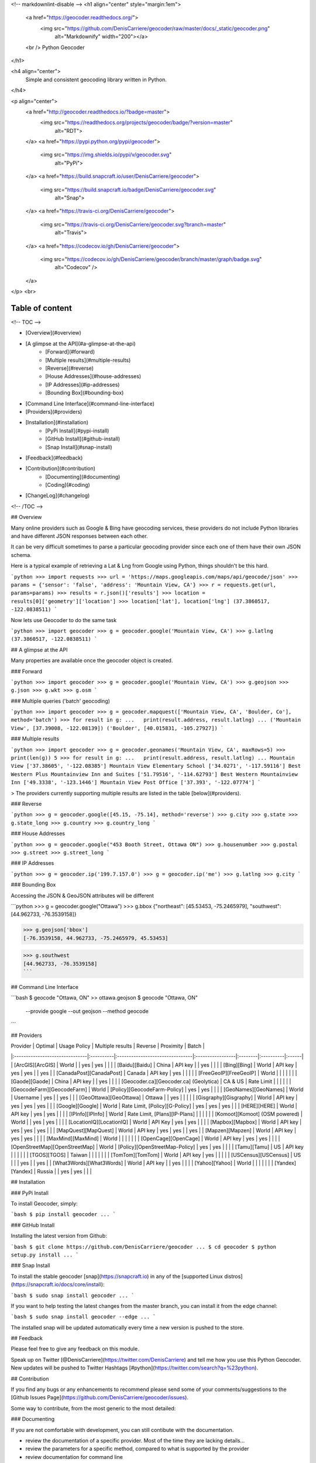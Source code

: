 <!-- markdownlint-disable -->
<h1 align="center" style="margin:1em">
  <a href="https://geocoder.readthedocs.org/">
    <img src="https://github.com/DenisCarriere/geocoder/raw/master/docs/_static/geocoder.png"
         alt="Markdownify"
         width="200"></a>
  <br />
  Python Geocoder
</h1>

<h4 align="center">
  Simple and consistent geocoding library written in Python.
</h4>

<p align="center">
  <a href="http://geocoder.readthedocs.io/?badge=master">
    <img src="https://readthedocs.org/projects/geocoder/badge/?version=master"
         alt="RDT">
  </a>
  <a href="https://pypi.python.org/pypi/geocoder">
    <img src="https://img.shields.io/pypi/v/geocoder.svg"
         alt="PyPi">
  </a>
  <a href="https://build.snapcraft.io/user/DenisCarriere/geocoder">
    <img src="https://build.snapcraft.io/badge/DenisCarriere/geocoder.svg"
         alt="Snap">
  </a>
  <a href="https://travis-ci.org/DenisCarriere/geocoder">
    <img src="https://travis-ci.org/DenisCarriere/geocoder.svg?branch=master"
         alt="Travis">
  </a>
  <a href="https://codecov.io/gh/DenisCarriere/geocoder">
    <img src="https://codecov.io/gh/DenisCarriere/geocoder/branch/master/graph/badge.svg"
         alt="Codecov" />
  </a>
</p>
<br>

Table of content
----------------

<!-- TOC -->

- [Overview](#overview)
- [A glimpse at the API](#a-glimpse-at-the-api)
    - [Forward](#forward)
    - [Multiple results](#multiple-results)
    - [Reverse](#reverse)
    - [House Addresses](#house-addresses)
    - [IP Addresses](#ip-addresses)
    - [Bounding Box](#bounding-box)
- [Command Line Interface](#command-line-interface)
- [Providers](#providers)
- [Installation](#installation)
    - [PyPi Install](#pypi-install)
    - [GitHub Install](#github-install)
    - [Snap Install](#snap-install)
- [Feedback](#feedback)
- [Contribution](#contribution)
    - [Documenting](#documenting)
    - [Coding](#coding)
- [ChangeLog](#changelog)

<!-- /TOC -->

## Overview

Many online providers such as Google & Bing have geocoding services,
these providers do not include Python libraries and have different
JSON responses between each other.

It can be very difficult sometimes to parse a particular geocoding provider
since each one of them have their own JSON schema.

Here is a typical example of retrieving a Lat & Lng from Google using Python,
things shouldn't be this hard.

```python
>>> import requests
>>> url = 'https://maps.googleapis.com/maps/api/geocode/json'
>>> params = {'sensor': 'false', 'address': 'Mountain View, CA'}
>>> r = requests.get(url, params=params)
>>> results = r.json()['results']
>>> location = results[0]['geometry']['location']
>>> location['lat'], location['lng']
(37.3860517, -122.0838511)
```

Now lets use Geocoder to do the same task

```python
>>> import geocoder
>>> g = geocoder.google('Mountain View, CA')
>>> g.latlng
(37.3860517, -122.0838511)
```

## A glimpse at the API

Many properties are available once the geocoder object is created.

### Forward

```python
>>> import geocoder
>>> g = geocoder.google('Mountain View, CA')
>>> g.geojson
>>> g.json
>>> g.wkt
>>> g.osm
```

### Multiple queries ('batch' geocoding)

```python
>>> import geocoder
>>> g = geocoder.mapquest(['Mountain View, CA', 'Boulder, Co'], method='batch')
>>> for result in g:
...   print(result.address, result.latlng)
...
('Mountain View', [37.39008, -122.08139])
('Boulder', [40.015831, -105.27927])
```

### Multiple results

```python
>>> import geocoder
>>> g = geocoder.geonames('Mountain View, CA', maxRows=5)
>>> print(len(g))
5
>>> for result in g:
...   print(result.address, result.latlng)
...
Mountain View ['37.38605', '-122.08385']
Mountain View Elementary School ['34.0271', '-117.59116']
Best Western Plus Mountainview Inn and Suites ['51.79516', '-114.62793']
Best Western Mountainview Inn ['49.3338', '-123.1446']
Mountain View Post Office ['37.393', '-122.07774']
```


> The providers currently supporting multiple results are listed in the table [below](#providers).

### Reverse

```python
>>> g = geocoder.google([45.15, -75.14], method='reverse')
>>> g.city
>>> g.state
>>> g.state_long
>>> g.country
>>> g.country_long
```

### House Addresses

```python
>>> g = geocoder.google("453 Booth Street, Ottawa ON")
>>> g.housenumber
>>> g.postal
>>> g.street
>>> g.street_long
```

### IP Addresses

```python
>>> g = geocoder.ip('199.7.157.0')
>>> g = geocoder.ip('me')
>>> g.latlng
>>> g.city
```

### Bounding Box

Accessing the JSON & GeoJSON attributes will be different

```python
>>> g = geocoder.google("Ottawa")
>>> g.bbox
{"northeast": [45.53453, -75.2465979], "southwest": [44.962733, -76.3539158]}

>>> g.geojson['bbox']
[-76.3539158, 44.962733, -75.2465979, 45.53453]

>>> g.southwest
[44.962733, -76.3539158]
```

## Command Line Interface

```bash
$ geocode "Ottawa, ON"  >> ottawa.geojson
$ geocode "Ottawa, ON" \
    --provide google \
    --out geojson \
    --method geocode
```

## Providers

| Provider                       | Optimal   | Usage Policy                    | Multiple results | Reverse | Proximity | Batch |
|:-------------------------------|:----------|:--------------------------------|:-----------------|:--------|:----------|:------|
| [ArcGIS][ArcGIS]               | World     |                                 | yes              | yes     |           |       |
| [Baidu][Baidu]                 | China     | API key                         |                  | yes     |           |       |
| [Bing][Bing]                   | World     | API key                         | yes              | yes     |           | yes   |
| [CanadaPost][CanadaPost]       | Canada    | API key                         | yes              |         |           |       |
| [FreeGeoIP][FreeGeoIP]         | World     |                                 |                  |         |           |       |
| [Gaode][Gaode]                 | China     | API key                         |                  | yes     |           |       |
| [Geocoder.ca][Geocoder.ca] (Geolytica) | CA & US | Rate Limit                |                  |         |           |       |
| [GeocodeFarm][GeocodeFarm]     | World     | [Policy][GeocodeFarm-Policy]    | yes              | yes     |           |       |
| [GeoNames][GeoNames]           | World     | Username                        | yes              |         | yes       |       |
| [GeoOttawa][GeoOttawa]         | Ottawa    |                                 | yes              |         |           |       |
| [Gisgraphy][Gisgraphy]         | World     | API key                         | yes              | yes     | yes       |       |
| [Google][Google]               | World     | Rate Limit, [Policy][G-Policy]  | yes              | yes     | yes       |       |
| [HERE][HERE]                   | World     | API key                         | yes              | yes     |           |       |
| [IPInfo][IPInfo]               | World     | Rate Limit, [Plans][IP-Plans]   |                  |         |           |       |
| [Komoot][Komoot] (OSM powered) | World     |                                 | yes              | yes     |           |       |
| [LocationIQ][LocationIQ]       | World     | API Key                         | yes              | yes     |           |       |
| [Mapbox][Mapbox]               | World     | API key                         | yes              | yes     | yes       |       |
| [MapQuest][MapQuest]           | World     | API key                         | yes              | yes     |           | yes   |
| [Mapzen][Mapzen]               | World     | API key                         | yes              | yes     |           |       |
| [MaxMind][MaxMind]             | World     |                                 |                  |         |           |       |
| [OpenCage][OpenCage]           | World     | API key                         | yes              | yes     |           |       |
| [OpenStreetMap][OpenStreetMap] | World     | [Policy][OpenStreetMap-Policy]  | yes              | yes     |           |       |
| [Tamu][Tamu]                   | US        | API key                         |                  |         |           |       |
| [TGOS][TGOS]                   | Taiwan    |                                 |                  |         |           |       |
| [TomTom][TomTom]               | World     | API key                         | yes              |         |           |       |
| [USCensus][USCensus]           | US        |                                 |                  | yes     |           | yes   |
| [What3Words][What3Words]       | World     | API key                         |                  | yes     |           |       |
| [Yahoo][Yahoo]                 | World     |                                 |                  |         |           |       |
| [Yandex][Yandex]               | Russia    |                                 | yes              | yes     |           |       |

## Installation

### PyPi Install

To install Geocoder, simply:

```bash
$ pip install geocoder
...
```

### GitHub Install

Installing the latest version from Github:

```bash
$ git clone https://github.com/DenisCarriere/geocoder
...
$ cd geocoder
$ python setup.py install
...
```

### Snap Install

To install the stable geocoder [snap](https://snapcraft.io) in any of the [supported Linux distros](https://snapcraft.io/docs/core/install):

```bash
$ sudo snap install geocoder
...
```

If you want to help testing the latest changes from the master branch, you can install it from the edge channel:

```bash
$ sudo snap install geocoder --edge
...
```

The installed snap will be updated automatically every time a new version is pushed to the store.


## Feedback

Please feel free to give any feedback on this module.

Speak up on Twitter [@DenisCarriere](https://twitter.com/DenisCarriere) and tell me how you use this Python Geocoder. New updates will be pushed to Twitter Hashtags [#python](https://twitter.com/search?q=%23python).

## Contribution

If you find any bugs or any enhancements to recommend please send some of your comments/suggestions to the [Github Issues Page](https://github.com/DenisCarriere/geocoder/issues).

Some way to contribute, from the most generic to the most detailed:

### Documenting

If you are not comfortable with development, you can still contibute with the documentation.

- review the documentation of a specific provider. Most of the time they are lacking details...
- review the parameters for a specific method, compared to what is supported by the provider
- review documentation for command line

If you miss any feature, just create an issue accordingly. Be sure to describe clearly your use case, and to provide links to the correct sources.

### Coding

- add support for a new provider. _Documentation TBD_, starting point possible with [wip_guide](https://geocoder.readthedocs.io/wip_guide.html).
- extend methods for an existing support, i.e support an additionnal API). _Documentation TBD_
- extend support of an existing API, i.e, support more (json) fields from the response, or more parameters. _Documentation TBD_


## ChangeLog

See [CHANGELOG.md](./CHANGELOG.md)


[TGOS]: http://geocoder.readthedocs.org/providers/TGOS.html
[Mapbox]: http://geocoder.readthedocs.org/providers/Mapbox.html
[Google]: http://geocoder.readthedocs.org/providers/Google.html
[G-Policy]: https://developers.google.com/maps/documentation/geocoding/usage-limits
[Bing]: http://geocoder.readthedocs.org/providers/Bing.html
[LocationIQ]: http://geocoder.readthedocs.org/providers/LocationIQ.html
[OpenStreetMap]: http://geocoder.readthedocs.org/providers/OpenStreetMap.html
[OpenStreetMap-Policy]: https://operations.osmfoundation.org/policies/nominatim/
[HERE]: http://geocoder.readthedocs.org/providers/HERE.html
[TomTom]: http://geocoder.readthedocs.org/providers/TomTom.html
[MapQuest]: http://geocoder.readthedocs.org/providers/MapQuest.html
[OpenCage]: http://geocoder.readthedocs.org/providers/OpenCage.html
[Yahoo]: http://geocoder.readthedocs.org/providers/Yahoo.html
[ArcGIS]: http://geocoder.readthedocs.org/providers/ArcGIS.html
[Yandex]: http://geocoder.readthedocs.org/providers/Yandex.html
[Geocoder.ca]: http://geocoder.readthedocs.org/providers/Geocoder-ca.html
[Baidu]: http://geocoder.readthedocs.org/providers/Baidu.html
[GeoOttawa]: http://geocoder.readthedocs.org/providers/GeoOttawa.html
[FreeGeoIP]: http://geocoder.readthedocs.org/providers/FreeGeoIP.html
[MaxMind]: http://geocoder.readthedocs.org/providers/MaxMind.html
[Mapzen]: http://geocoder.readthedocs.org/providers/Mapzen.html
[What3Words]: http://geocoder.readthedocs.org/providers/What3Words.html
[CanadaPost]: http://geocoder.readthedocs.org/providers/CanadaPost.html
[GeoNames]: http://geocoder.readthedocs.org/providers/GeoNames.html
[IPInfo]: http://geocoder.readthedocs.org/providers/IPInfo.html
[Tamu]: http://geoservices.tamu.edu/Services/Geocode/WebService/
[GeocodeFarm]: https://geocode.farm/
[GeocodeFarm-Policy]: https://geocode.farm/geocoding/free-api-documentation/
[Gaode]: http://geocoder.readthedocs.org/providers/.html
[IP-Plans]: http://ipinfo.io/pricing
[Komoot]: http://photon.komoot.de
[USCensus]: https://geocoding.geo.census.gov/geocoder/Geocoding_Services_API.html
[Gisgraphy]: https://premium.gisgraphy.com/


